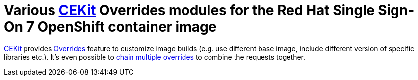 # Various link:https://cekit.io/[CEKit] Overrides modules for the Red Hat Single Sign-On 7 OpenShift container image

link:https://cekit.io/[CEKit] provides link:https://docs.cekit.io/en/latest/handbook/overrides.html[Overrides] feature to customize image builds (e.g. use different base image, include different version of specific libraries etc.). It's even possible to link:https://docs.cekit.io/en/latest/handbook/overrides.html#overrides-chaining[chain multiple overrides] to combine the requests together.

